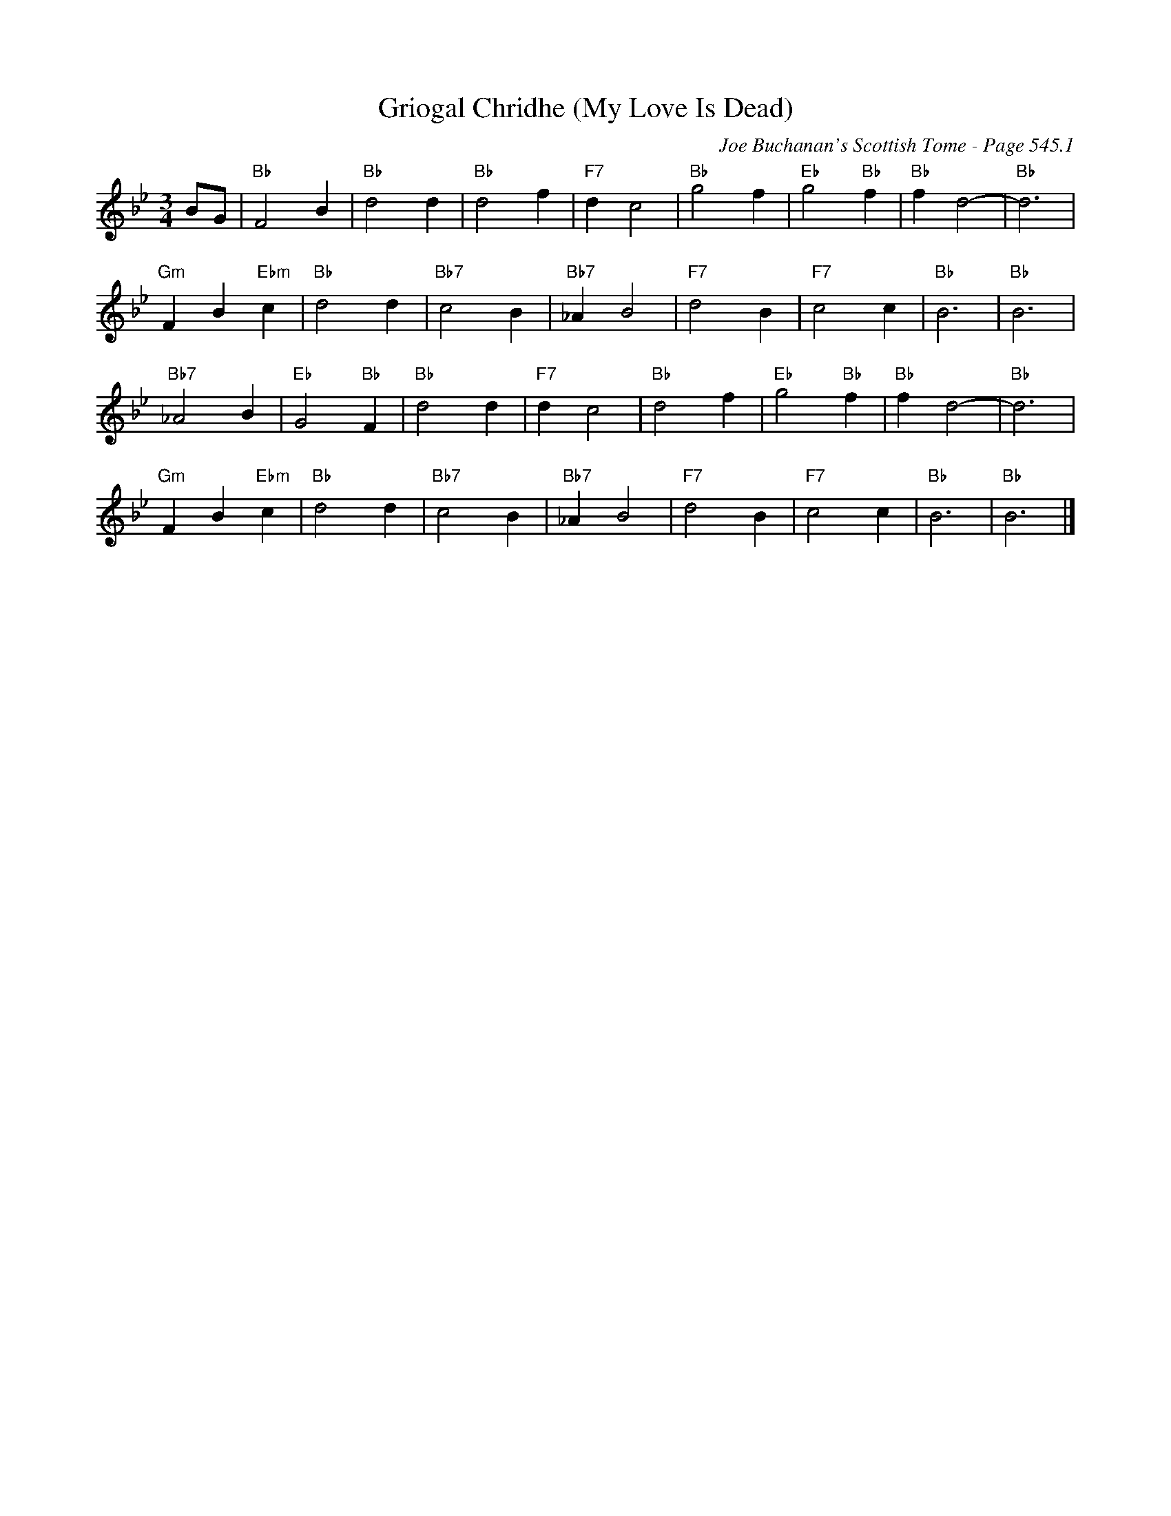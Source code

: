 X:14
T:Griogal Chridhe (My Love Is Dead)
C:Joe Buchanan's Scottish Tome - Page 545.1
I:545 1
Z:Carl Allison
R:Air
L:1/4
M:3/4
K:Bb
B/G/ | "Bb"F2 B | "Bb"d2 d | "Bb"d2 f | "F7"d c2 | "Bb"g2 f | "Eb"g2 "Bb"f | "Bb"f d2- | "Bb"d3 |
"Gm"F B "Ebm"c | "Bb"d2 d | "Bb7"c2 B | "Bb7"_A B2 | "F7"d2 B | "F7"c2 c | "Bb"B3 | "Bb"B3 |
"Bb7"_A2 B | "Eb"G2 "Bb"F | "Bb"d2 d | "F7"d c2 | "Bb"d2 f | "Eb"g2 "Bb"f | "Bb"f d2- | "Bb"d3 |
"Gm"F B "Ebm"c | "Bb"d2 d | "Bb7"c2 B | "Bb7"_A B2 | "F7"d2 B | "F7"c2 c | "Bb"B3 | "Bb"B3 |]
